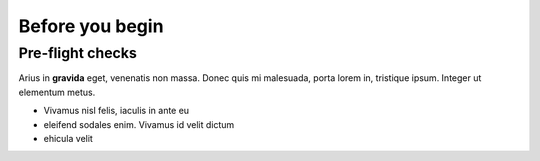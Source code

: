 
.. _Section0:

Before you begin
============================

Pre-flight checks
---------------------------------------------
Arius in **gravida** eget, venenatis non massa. Donec quis mi malesuada, porta lorem in, tristique ipsum. Integer ut elementum metus.

* Vivamus nisl felis, iaculis in ante eu
* eleifend sodales enim. Vivamus id velit dictum
* ehicula velit